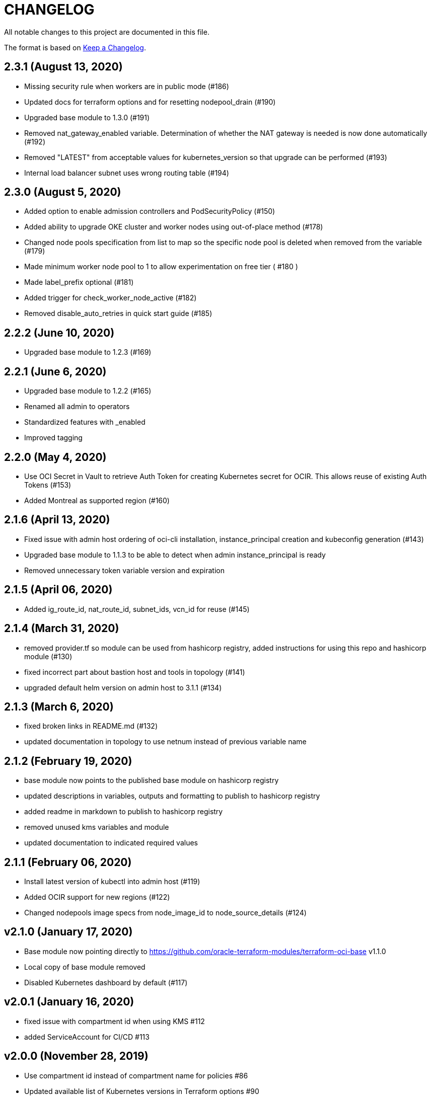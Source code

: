= CHANGELOG
:idprefix:
:idseparator: *

:uri-changelog: http://keepachangelog.com/
All notable changes to this project are documented in this file.

The format is based on {uri-changelog}[Keep a Changelog].

== 2.3.1 (August 13, 2020)
* Missing security rule when workers are in public mode (#186)
* Updated docs for terraform options and for resetting nodepool_drain (#190)
* Upgraded base module to 1.3.0 (#191)
* Removed nat_gateway_enabled variable. Determination of whether the NAT gateway is needed is now done automatically (#192)
* Removed "LATEST" from acceptable values for kubernetes_version so that upgrade can be performed (#193)
* Internal load balancer subnet uses wrong routing table (#194)

== 2.3.0 (August 5, 2020)

* Added option to enable admission controllers and PodSecurityPolicy (#150)
* Added ability to upgrade OKE cluster and worker nodes using out-of-place method (#178)
* Changed node pools specification from list to map so the specific node pool is deleted when removed from the variable (#179)
* Made minimum worker node pool to 1 to allow experimentation on free tier ( #180 )
* Made label_prefix optional (#181)
* Added trigger for check_worker_node_active (#182)
* Removed disable_auto_retries in quick start guide (#185)

== 2.2.2 (June 10, 2020)
* Upgraded base module to 1.2.3 (#169)

== 2.2.1 (June 6, 2020)
* Upgraded base module to 1.2.2 (#165)
* Renamed all admin to operators
* Standardized features with _enabled
* Improved tagging

== 2.2.0 (May 4, 2020)
* Use OCI Secret in Vault to retrieve Auth Token for creating Kubernetes secret for OCIR. This allows reuse of existing Auth Tokens (#153)
* Added Montreal as supported region (#160)

== 2.1.6 (April 13, 2020)
* Fixed issue with admin host ordering of oci-cli installation, instance_principal creation and kubeconfig generation (#143)
* Upgraded base module to 1.1.3 to be able to detect when admin instance_principal is ready
* Removed unnecessary token variable version and expiration

== 2.1.5 (April 06, 2020)
* Added ig_route_id, nat_route_id, subnet_ids, vcn_id for reuse (#145)

== 2.1.4 (March 31, 2020)
* removed provider.tf so module can be used from hashicorp registry, added instructions for using this repo and hashicorp module (#130)
* fixed incorrect part about bastion host and tools in topology (#141)
* upgraded default helm version on admin host to 3.1.1 (#134)

== 2.1.3 (March 6, 2020)
* fixed broken links in README.md (#132)
* updated documentation in topology to use netnum instead of previous variable name

== 2.1.2 (February 19, 2020)
* base module now points to the published base module on hashicorp registry
* updated descriptions in variables, outputs and formatting to publish to hashicorp registry
* added readme in markdown to publish to hashicorp registry
* removed unused kms variables and module
* updated documentation to indicated required values

== 2.1.1 (February 06, 2020)
* Install latest version of kubectl into admin host (#119)
* Added OCIR support for new regions (#122)
* Changed nodepools image specs from node_image_id to node_source_details (#124)

== v2.1.0 (January 17, 2020)
* Base module now pointing directly to https://github.com/oracle-terraform-modules/terraform-oci-base v1.1.0
* Local copy of base module removed
* Disabled Kubernetes dashboard by default (#117)

== v2.0.1 (January 16, 2020)
* fixed issue with compartment id when using KMS #112
* added ServiceAccount for CI/CD #113

== v2.0.0 (November 28, 2019)
* Use compartment id instead of compartment name for policies #86
* Updated available list of Kubernetes versions in Terraform options #90
* Added admin host for operations instead of using the bastion server. This is required because of changing to kubeconfig v2 #91
* Installed Python3, oci-cli on admin host. oci-cli will require Python3 after January 2020 #91
* Switched all operations from bastion to admin host #91
* Switched from kubeconfig v1 to v2, generated by oci-cli instead of uploading #98
* Helm upgraded to version 3.0.0 #100
* incubator and jetstack helm repos removed as they can now be searched from helm hub #100
* tiller disabled and option to enable it is removed #100
* Fixed bug for empty tuple in data.oci_core_images.oracle_images when use_autonomous=true #103
* Set minimum version of Terraform to 0.12.16

== v2.0.0-beta.2 (November 21, 2019)
* Helm upgraded to version 3.0.0 #100
* incubator and jetstack helm repos removed as they can now be searched from helm hub #100
* tiller disabled and option to enable it is removed #100
* Fixed bug for empty tuple in data.oci_core_images.oracle_images when use_autonomous=true #103
* Set minimum version of Terraform to 0.12.16

== v2.0.0-beta.1 (November 14, 2019)
* Added admin host for operations instead of using the bastion server #91
* Installed Python3, oci-cli #91
* Switched from kubeconfig v1 to v2, generated by oci-cli instead of uploading #98
* Switched all operations from bastion to admin host #91
* Use compartment id instead of compartment name for policies #86
* Updated available list of Kubernetes versions in Terraform options #90

== v1.0.0 (September 27,2019)

=== Changes
* changed all variables_ocids to ids
* using Oracle Linux only for bastion now
* updated docs

== v1.0.0-beta.4 (September 24,2019)

=== Improvements

* Added integration with OCI KMS for encrypting K8s secrets
* Added outputs for instance_principal dynamic group, enabled update_dynamic_group.sh
* Updated documentation for KMS
* New module for KMS usage policies

=== Changes
* Set minimum version of Terraform to 0.12.8
* Changes in variable file - removed redundant variables e.g. nodepool_topology, quantity_per_subnet, preferred lb_subnets
* Updated documentation
* terraform.tfvars.example

== v1.0.0-beta.3 (September 16,2019)

=== Improvements

* Networking
** Worker and load balancer subnets now use regional subnets
** Simplified network topology for both multi and single AD regions

=== Changes
* Set minimum version of Terraform to 0.12.8
* Changes in variable file - removed redundant variables e.g. nodepool_topology, quantity_per_subnet, preferred lb_subnets
* Updated documentation
* terraform.tfvars.example

== v1.0.0-beta.2 (September 13,2019)

=== Improvements

* Bastion
** Changed default bastion shape to the smaller (and cheaper) VM.Standard.E2.1

* Worker nodes
** Added ability to support mixed Kubernetes workloads by choosing different shapes for each node pool

=== Changes
. Set minimum version of Terraform to 0.12.5
. Temporarily disabled calico installation option

== v1.0.0-beta.1 (August 27,2019)

=== Notes
* In order to use private load balancers, the necessary oci load balancer annotations must be used.

=== Improvements
* Bastion
** Added ability to restrict access to bastion host to a CIDR block
** Bash aliases for kubectl (k) and helm (h)
** Generated script (tesseract.sh) to ssh to the bastion
**Optional addition and initialization of incubator and jetstack repos on the bastion

* Networking
** Separate and simplified security lists for public and private workers
** Added private subnets for internal load balancers
** Improved subnet defaults:
*** Avoid potential overlapping subnets when creating or scaling large clusters to maximum cluster size
*** Bastion: maximum of 5
*** Load Balancers: maximum of 29 per subnet
*** Worker subnets: maximum of 16380 IPv4 addresses per subnet
** Ability to choose load balancer types (public or internal)
** Improved load balancer selection algorithm. There’s no need to toggle the load balancer code for single AD regions anymore
** Added ability to specify preferred AD pair for load balancers in 3*AD regions
** Minimum of 3 worker nodes per subnet to ensure adequate number of fault domains in single AD regions
** Service Gateway routing is now automatically added when service gateway is enabled. Worker nodes can now use the service gateway to access Object Storage, Streaming and other OCI Services without manual configuration of routing and security lists

* Worker nodes
** Added ability to specify image OCID or choose OS version for worker nodes

*Improved documentation

===Changes
* Completed upgrade of Terraform code to 0.12
* Documentation uses asciidoc
* instance_principal is now disabled by default on the bastion
* helm upgraded to version 2.14.3